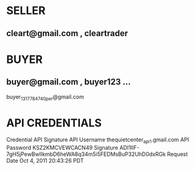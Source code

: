 * SELLER
** cleart@gmail.com , cleartrader
* BUYER
** buyer@gmail.com , buyer123  ... 
buyer_1317784740_per@gmail.com
* API CREDENTIALS
Credential	API Signature
API Username	thequietcenter_api1.gmail.com
API Password	KSZ2KMCVEWCACN49
Signature	ADI1IIF-7gH5jPewBwlIkmbD6heWA8q34m5i5FEDMsBuP32UhD0dxRGk
Request Date	Oct 4, 2011 20:43:26 PDT
